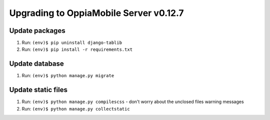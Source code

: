 Upgrading to OppiaMobile Server v0.12.7
=========================================

Update packages
----------------------------

#. Run: ``(env)$ pip uninstall django-tablib``
#. Run: ``(env)$ pip install -r requirements.txt``


Update database 
-----------------

#. Run: ``(env)$ python manage.py migrate``


Update static files
--------------------

#. Run: ``(env)$ python manage.py compilescss`` - don't worry about the 
   unclosed files warning messages
#. Run: ``(env)$ python manage.py collectstatic``


